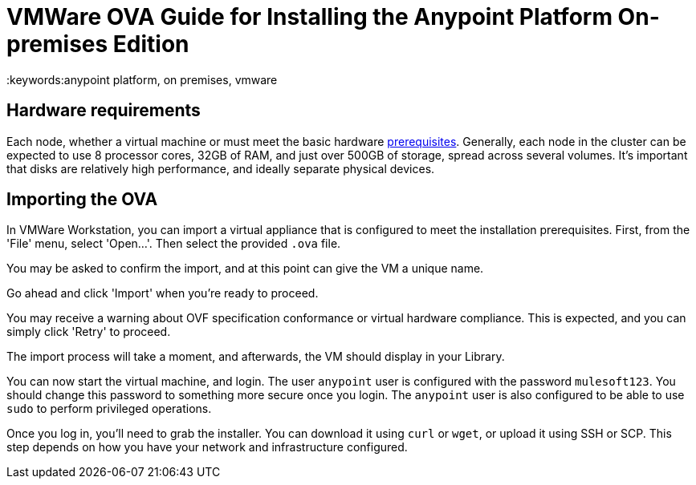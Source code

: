 = VMWare OVA Guide for Installing the Anypoint Platform On-premises Edition
:keywords:anypoint platform, on premises, vmware

== Hardware requirements

Each node, whether a virtual machine or must meet the basic hardware link:/anypoint-platform-on-premises/v/1.5.0/prerequisites-platform-on-premises[prerequisites]. Generally, each node in the cluster can be expected to use 8 processor cores, 32GB of RAM, and just over 500GB of storage, spread across several volumes. It's important that disks are relatively high performance, and ideally separate physical devices.

== Importing the OVA

In VMWare Workstation, you can import a virtual appliance that is configured to meet the installation prerequisites. First, from the 'File' menu, select 'Open...'. Then select the provided `.ova` file.

[img]

You may be asked to confirm the import, and at this point can give the VM a unique name.

[img]

Go ahead and click 'Import' when you're ready to proceed.

You may receive a warning about OVF specification conformance or virtual hardware compliance. This is expected, and you can simply click 'Retry' to proceed.

[img]

The import process will take a moment, and afterwards, the VM should display in your Library.

[img]

You can now start the virtual machine, and login. The user `anypoint` user is configured with the password `mulesoft123`. You should change this password to something more secure once you login. The `anypoint` user is also configured to be able to use `sudo` to perform privileged operations.

Once you log in, you'll need to grab the installer. You can download it using `curl` or `wget`, or upload it using SSH or SCP. This step depends on how you have your network and infrastructure configured.

